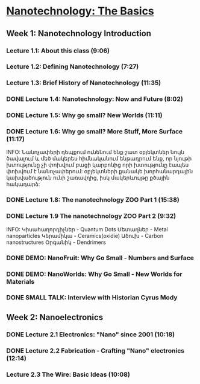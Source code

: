 ﻿* [[https://class.coursera.org/nanotech-001/lecture][Nanotechnology: The Basics]]

** Week 1: Nanotechnology Introduction
*** Lecture 1.1: About this class (9:06)
*** Lecture 1.2: Defining Nanotechnology (7:27)
*** Lecture 1.3: Brief History of Nanotechnology (11:35)
*** DONE Lecture 1.4: Nanotechnology: Now and Future (8:02)
*** DONE Lecture 1.5: Why go small? New Worlds (11:11)
    CLOSED: [2015-02-05 Thu 07:46]

*** DONE Lecture 1.6: Why go small? More Stuff, More Surface (11:17)
    CLOSED: [2015-02-06 Fri 08:08]
    INFO: Նանոչափերի դեպքում ունենում ենք շատ օբյեկտներ նույն ծավալում և մեծ մակերես
          հիմնականում ենթադրում ենք, որ նյութի խտությունը չի փոխվում բացի կարբոնից
          որի խտությունը էապես փոխվում է նանոչափերում:
          օբյեկտների քանակե խորհանարդային կախվածություն ունի շառավղից, իսկ մակերևույթը
          քծային հակադարձ:    
*** DONE Lecture 1.8: The nanotechnology ZOO Part 1 (15:38)
    CLOSED: [2015-02-09 Mon 08:58]
    
*** DONE Lecture 1.9 The nanotechnology ZOO Part 2 (9:32)
    CLOSED: [2015-02-11 Wed 08:20]
    INFO: 
         Կիսահաղորդիչներ - Quantum Dots
         Մետաղներ - Metal nanoparticles
         Կերամիկա - Ceramics(oxidie)
         Ածուխ - Carbon nanostructures 
         Օրգանիկ - Dendrimers
*** DONE DEMO: NanoFruit: Why Go Small - Numbers and Surface
    CLOSED: [2015-02-14 Sat 07:40]
*** DONE DEMO: NanoWorlds: Why Go Small - New Worlds for Materials
*** DONE SMALL TALK: Interview with Historian Cyrus Mody
    CLOSED: [2015-02-14 Sat 22:38]


** Week 2: Nanoelectronics
*** DONE Lecture 2.1 Electronics: "Nano" since 2001 (10:18)
    CLOSED: [2015-02-20 Fri 09:03]

*** DONE Lecture 2.2 Fabrication - Crafting "Nano" electronics (12:14)
    CLOSED: [2015-02-22 Sun 09:10]
*** Lecture 2.3 The Wire: Basic Ideas (10:08)
